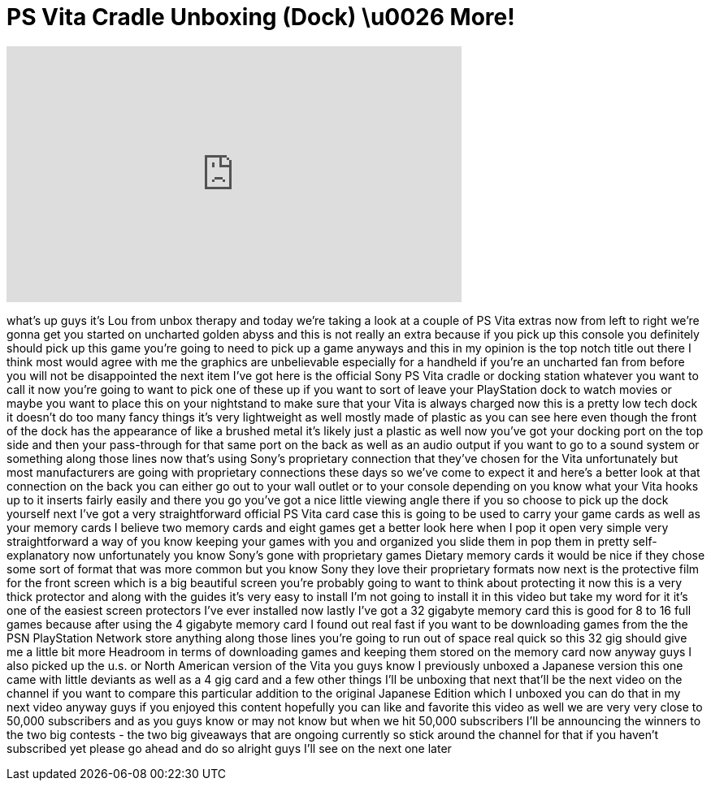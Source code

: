 = PS Vita Cradle Unboxing (Dock) \u0026 More!
:published_at: 2012-02-25
:hp-alt-title: PS Vita Cradle Unboxing (Dock) \u0026 More!
:hp-image: https://i.ytimg.com/vi/MKU13MWarSw/maxresdefault.jpg


++++
<iframe width="560" height="315" src="https://www.youtube.com/embed/MKU13MWarSw?rel=0" frameborder="0" allow="autoplay; encrypted-media" allowfullscreen></iframe>
++++

what's up guys it's Lou from unbox
therapy and today we're taking a look at
a couple of PS Vita extras now from left
to right we're gonna get you started on
uncharted golden abyss and this is not
really an extra because if you pick up
this console you definitely should pick
up this game you're going to need to
pick up a game anyways and this in my
opinion is the top notch title out there
I think most would agree with me
the graphics are unbelievable especially
for a handheld if you're an uncharted
fan from before you will not be
disappointed
the next item I've got here is the
official Sony PS Vita cradle or docking
station whatever you want to call it now
you're going to want to pick one of
these up if you want to sort of leave
your PlayStation dock to watch movies or
maybe you want to place this on your
nightstand to make sure that your Vita
is always charged now this is a pretty
low tech dock it doesn't do too many
fancy things it's very lightweight as
well mostly made of plastic as you can
see here even though the front of the
dock has the appearance of like a
brushed metal it's likely just a plastic
as well now you've got your docking port
on the top side and then your
pass-through for that same port on the
back as well as an audio output if you
want to go to a sound system or
something along those lines now that's
using Sony's proprietary connection that
they've chosen for the Vita
unfortunately but most manufacturers are
going with proprietary connections these
days so we've come to expect it and
here's a better look at that connection
on the back you can either go out to
your wall outlet or to your console
depending on you know what your Vita
hooks up to it inserts fairly easily and
there you go you've got a nice little
viewing angle there if you so choose to
pick up the dock yourself next I've got
a very straightforward official PS Vita
card case this is going to be used to
carry your game cards as well as your
memory cards I believe two memory cards
and eight games get a better look here
when I pop it open very simple very
straightforward a way of you know
keeping your games with you and
organized you slide them in pop them in
pretty self-explanatory now
unfortunately you know Sony's gone with
proprietary games
Dietary memory cards it would be nice if
they chose some sort of format that was
more common but you know Sony they love
their proprietary formats now next is
the protective film for the front screen
which is a big beautiful screen you're
probably going to want to think about
protecting it now this is a very thick
protector and along with the guides it's
very easy to install I'm not going to
install it in this video but take my
word for it it's one of the easiest
screen protectors I've ever installed
now lastly I've got a 32 gigabyte memory
card this is good for 8 to 16 full games
because after using the 4 gigabyte
memory card I found out real fast if you
want to be downloading games from the
the PSN PlayStation Network store
anything along those lines you're going
to run out of space real quick so this
32 gig should give me a little bit more
Headroom in terms of downloading games
and keeping them stored on the memory
card now anyway guys I also picked up
the u.s. or North American version of
the Vita you guys know I previously
unboxed a Japanese version this one came
with little deviants as well as a 4 gig
card and a few other things I'll be
unboxing that next that'll be the next
video on the channel if you want to
compare this particular addition to the
original Japanese Edition which I
unboxed you can do that in my next video
anyway guys if you enjoyed this content
hopefully you can like and favorite this
video as well we are very very close to
50,000 subscribers and as you guys know
or may not know but when we hit 50,000
subscribers I'll be announcing the
winners to the two big contests - the
two big giveaways that are ongoing
currently so stick around the channel
for that if you haven't subscribed yet
please go ahead and do so alright guys
I'll see on the next one later